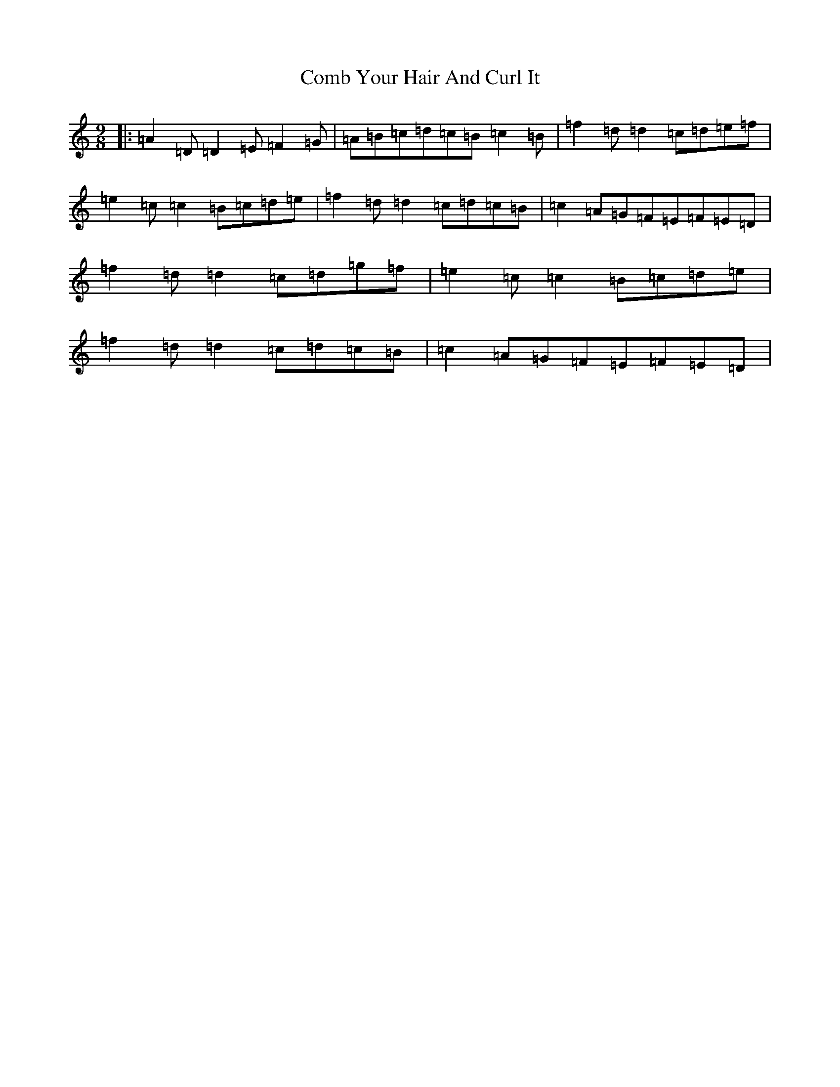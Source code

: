 X: 3997
T: Comb Your Hair And Curl It
S: https://thesession.org/tunes/1030#setting14254
Z: D Major
R: slip jig
M:9/8
L:1/8
K: C Major
|:=A2=D=D2=E=F2=G|=A=B=c=d=c=B=c2=B|=f2=d=d2=c=d=e=f|=e2=c=c2=B=c=d=e|=f2=d=d2=c=d=c=B|=c2=A=G=F=E=F=E=D|=f2=d=d2=c=d=g=f|=e2=c=c2=B=c=d=e|=f2=d=d2=c=d=c=B|=c2=A=G=F=E=F=E=D|